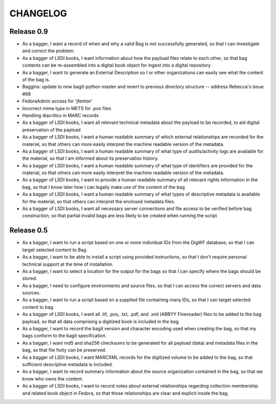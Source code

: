 CHANGELOG
=========

Release 0.9
-----------

* As a bagger, I want a record of when and why a valid Bag is not successfully generated,  so that I can investigate and correct the problem.
* As a bagger of LSDI books, I want information about how the payload files relate to each other, so that bag contents can be re-assembled into a digital book object for ingest into a digital repository
* As a bagger, I want to generate an External Description so I or other organizations can easily see what the content of the bag is.
* Baggins: update to new bagit-python master and revert to previous directory structure -- address Rebecca's issue #68
* FedoraAdmin access for 'jfenton'
* Incorrect mime type in METS for .pos files
* Handling diacritics in MARC records
* As a bagger of LSDI books, I want all relevant technical metadata about the payload to be recorded, to aid digital preservation of the payload
* As a bagger of LSDI books, I want a human readable summary of which external relationships are recorded for the material, so that others can more easily interpret the machine readable version of the metadata.
* As a bagger of LSDI books, I want a human readable summary of what type of audits/activity logs are available for the material, so that I am informed about its preservation history.
* As a bagger of LSDI books, I want a human readable summary of what type of identifiers are provided for the material, so that others can more easily interpret the machine readable version of the metadata.
* As a bagger of LSDI books, I want to provide a human readable summary of all relevant rights information in the bag, so that I know later how I can legally make use of the content of the bag
* As a bagger of LSDI books, I want a human readable summary of what types of descriptive metadata is available for the material, so that others can interpret the enclosed metadata files.
* As a bagger of LSDI books, I want all necessary server connections and file access to be verified before bag construction, so that partial invalid bags are less likely to be created when running the script

Release 0.5
-----------


* As a bagger, I want to run a script based on one or more individual IDs
  from the DigWF database, so that I can target selected content to Bag.
* As a bagger, I want to be able to install a script using provided
  instructions, so that I don't require personal technical support at the
  time of installation.
* As a bagger, I want to select a location for the output for the bags
  so that I can specify where the bags should be stored.
* As a bagger, I need to configure environments and source files, so
  that I can access the correct servers and data sources.
* As a bagger, I want to run a script based on a supplied file containing
  many IDs, so that I can target selected content to bag.
* As a bagger of LSDI books, I want all .tif, .pos, .txt, .pdf, and .xml
  (ABBYY Finereader) files to be added to the bag payload, so that all data
  comprising a digitized book is included in the bag.
* As a bagger, I want to record the bagit version and character encoding used
  when creating the bag, so that my bags conform to the bagit specification.
* As a bagger, I want md5 and sha256 checksums to be generated for all payload
  (data) and metadata files in the bag, so that file fixity can be preserved.
* As a bagger of LSDI books, I want MARCXML records for the digitized volume to
  be added to the bag, so that sufficient descriptive metadata is included.
* As a bagger, I want to record summary information about the source
  organization contained in the bag, so that we know who owns the content.
* As a bagger of LSDI books, I want to record notes about external relationships
  regarding collection membership and related book object in Fedora, so that
  those relationships are clear and explicit inside the bag.

